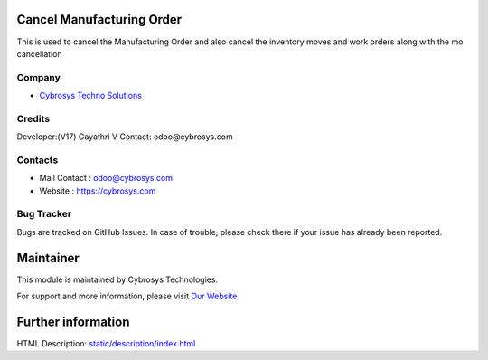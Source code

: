 .. image:: https://img.shields.io/badge/license-LGPL--3-green.svg
    :target: https://www.gnu.org/licenses/lgpl.html
    :alt: License: LGPL-3

Cancel Manufacturing Order
=========================
This is used to cancel the Manufacturing Order and also cancel the inventory moves and work orders along with the mo cancellation

Company
-------
* `Cybrosys Techno Solutions <https://cybrosys.com/>`__

Credits
-------
Developer:(V17) Gayathri V
Contact: odoo@cybrosys.com

Contacts
--------
* Mail Contact : odoo@cybrosys.com
* Website : https://cybrosys.com

Bug Tracker
-----------
Bugs are tracked on GitHub Issues. In case of trouble, please check there if your issue has already been reported.

Maintainer
==========
.. image:: https://cybrosys.com/images/logo.png
   :target: https://cybrosys.com

This module is maintained by Cybrosys Technologies.

For support and more information, please visit `Our Website <https://cybrosys.com/>`__

Further information
===================
HTML Description: `<static/description/index.html>`__
